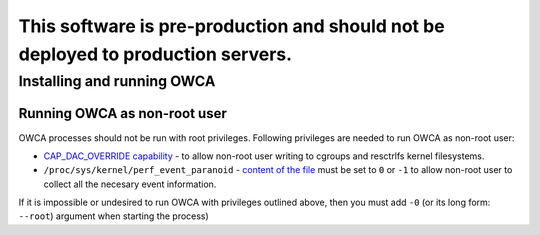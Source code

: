 ##################################################################################
This software is pre-production and should not be deployed to production servers.
##################################################################################

===========================
Installing and running OWCA
===========================

Running OWCA as non-root user
-----------------------------

OWCA processes should not be run with root privileges. Following privileges are needed to run OWCA as non-root user:

- `CAP_DAC_OVERRIDE capability`_ - to allow non-root user writing to cgroups and resctrlfs kernel filesystems.
- ``/proc/sys/kernel/perf_event_paranoid`` - `content of the file`_ must be set to ``0`` or ``-1`` to allow non-root
  user to collect all the necesary event information.

If it is impossible or undesired to run OWCA with privileges outlined above, then you must add ``-0`` (or its
long form: ``--root``) argument when starting the process)

..  _`CAP_DAC_OVERRIDE capability`: https://github.com/torvalds/linux/blob/6f0d349d922ba44e4348a17a78ea51b7135965b1/include/uapi/linux/capability.h#L119
.. _`content of the file`: https://linux.die.net/man/2/perf_event_open
